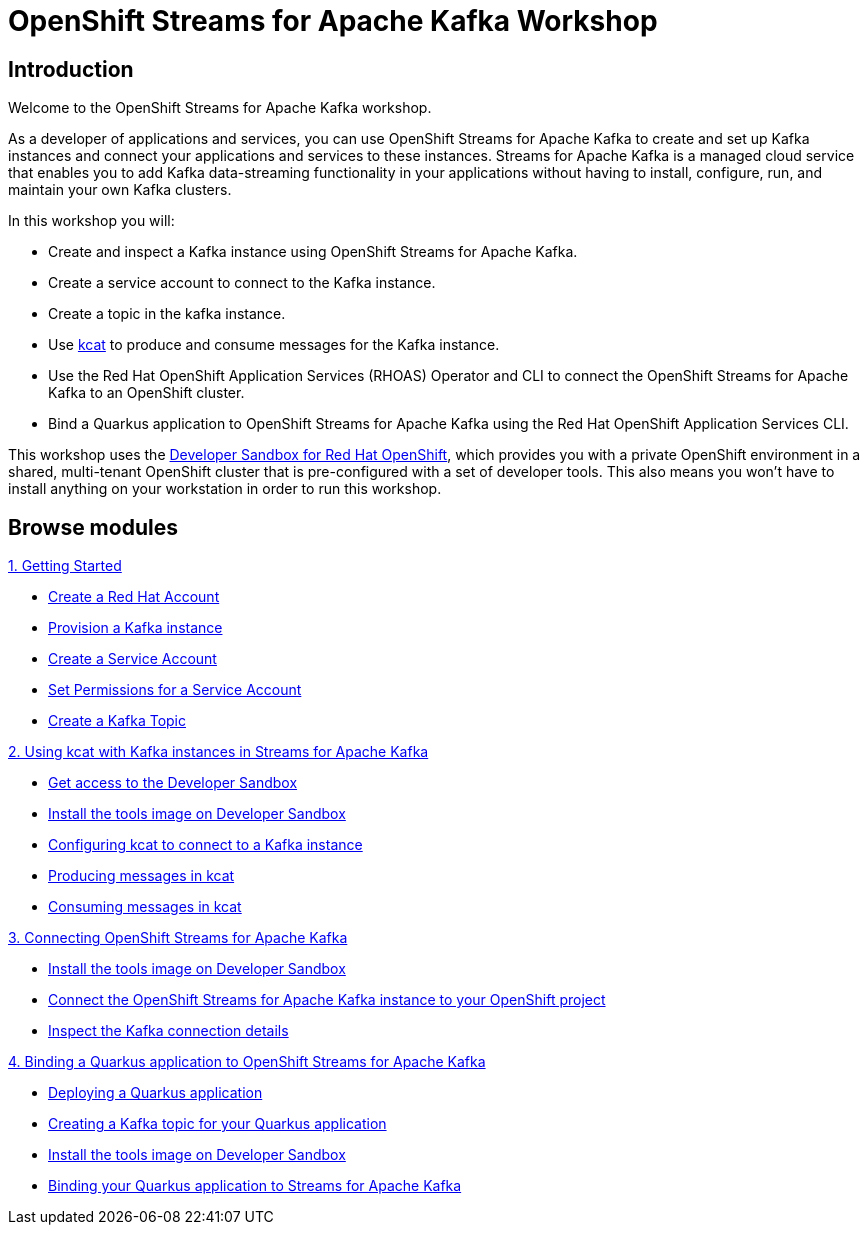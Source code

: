 = OpenShift Streams for Apache Kafka Workshop
:page-layout: home
:!sectids:

[.text-center.strong]
== Introduction

Welcome to the OpenShift Streams for Apache Kafka workshop.

As a developer of applications and services, you can use OpenShift Streams for Apache Kafka to create and set up Kafka instances and connect your applications and services to these instances. Streams for Apache Kafka is a managed cloud service that enables you to add Kafka data-streaming functionality in your applications without having to install, configure, run, and maintain your own Kafka clusters.

In this workshop you will:

* Create and inspect a Kafka instance using OpenShift Streams for Apache Kafka.
* Create a service account to connect to the Kafka instance.
* Create a topic in the kafka instance.
* Use link:https://github.com/edenhill/kcat[kcat] to produce and consume messages for the Kafka instance.
* Use the Red Hat OpenShift Application Services (RHOAS) Operator and CLI to connect the OpenShift Streams for Apache Kafka to an OpenShift cluster.
* Bind a Quarkus application to OpenShift Streams for Apache Kafka using the Red Hat OpenShift Application Services CLI.

This workshop uses the link:https://developers.redhat.com/developer-sandbox[Developer Sandbox for Red Hat OpenShift], which provides you with a private OpenShift environment in a shared, multi-tenant OpenShift cluster that is pre-configured with a set of developer tools. This also means you won't have to install anything on your workstation in order to run this workshop.

[.tiles.browse]
== Browse modules

[.tile]
.xref:01-getting-started.adoc[1. Getting Started]
* xref:01-getting-started.adoc#redhataccount[Create a Red Hat Account]
* xref:01-getting-started.adoc#kafka[Provision a Kafka instance]
* xref:01-getting-started.adoc#serviceaccount[Create a Service Account]
* xref:01-getting-started.adoc#serviceaccountpermissions[Set Permissions for a Service Account]
* xref:01-getting-started.adoc#topic[Create a Kafka Topic]

[.tile]
.xref:02-using-kcat.adoc[2. Using kcat with Kafka instances in Streams for Apache Kafka]
* xref:02-using-kcat.adoc#devsandboxaccess[Get access to the Developer Sandbox]
* xref:02-using-kcat.adoc#toolsimage[Install the tools image on Developer Sandbox]
* xref:02-using-kcat.adoc#kcatconnect[Configuring kcat to connect to a Kafka instance]
* xref:02-using-kcat.adoc#kcatproduce[Producing messages in kcat]
* xref:02-using-kcat.adoc#kcatconsume[Consuming messages in kcat]

[.tile]
.xref:03-connect-streams-apache-kafka.adoc[3. Connecting OpenShift Streams for Apache Kafka]
* xref:03-connect-streams-apache-kafka.adoc#toolsimage[Install the tools image on Developer Sandbox]
* xref:03-connect-streams-apache-kafka.adoc#connectopenshiftstreams[Connect the OpenShift Streams for Apache Kafka instance to your OpenShift project]
* xref:03-connect-streams-apache-kafka.adoc#inspectkafkadetails[Inspect the Kafka connection details]

[.tile]
.xref:04-bind-quarkus-application.adoc[4. Binding a Quarkus application to OpenShift Streams for Apache Kafka]
* xref:04-bind-quarkus-application.adoc#deployquarkusapplication[Deploying a Quarkus application]
* xref:04-bind-quarkus-application.adoc#createkafkatopic[Creating a Kafka topic for your Quarkus application]
* xref:04-bind-quarkus-application.adoc#toolsimage[Install the tools image on Developer Sandbox]
* xref:04-bind-quarkus-application.adoc#bindquarkusapp[Binding your Quarkus application to Streams for Apache Kafka]
